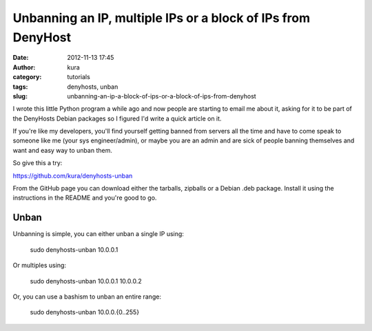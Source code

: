 Unbanning an IP, multiple IPs or a block of IPs from DenyHost
#############################################################
:date: 2012-11-13 17:45
:author: kura
:category: tutorials
:tags: denyhosts, unban
:slug: unbanning-an-ip-a-block-of-ips-or-a-block-of-ips-from-denyhost

I wrote this little Python program a while ago and now people are
starting to email me about it, asking for it to be part of the DenyHosts
Debian packages so I figured I'd write a quick article on it.

If you're like my developers, you'll find yourself getting banned from
servers all the time and have to come speak to someone like me (your sys
engineer/admin), or maybe you are an admin and are sick of people
banning themselves and want and easy way to unban them.

So give this a try:

`https://github.com/kura/denyhosts-unban`_

.. _`https://github.com/kura/denyhosts-unban`: https://github.com/kura/denyhosts-unban

From the GitHub page you can download either the tarballs, zipballs or a
Debian .deb package. Install it using the instructions in the README and
you're good to go.

Unban
-----

Unbanning is simple, you can either unban a single IP using:

    sudo denyhosts-unban 10.0.0.1

Or multiples using:

    sudo denyhosts-unban 10.0.0.1 10.0.0.2

Or, you can use a bashism to unban an entire range:

    sudo denyhosts-unban 10.0.0.{0..255}
